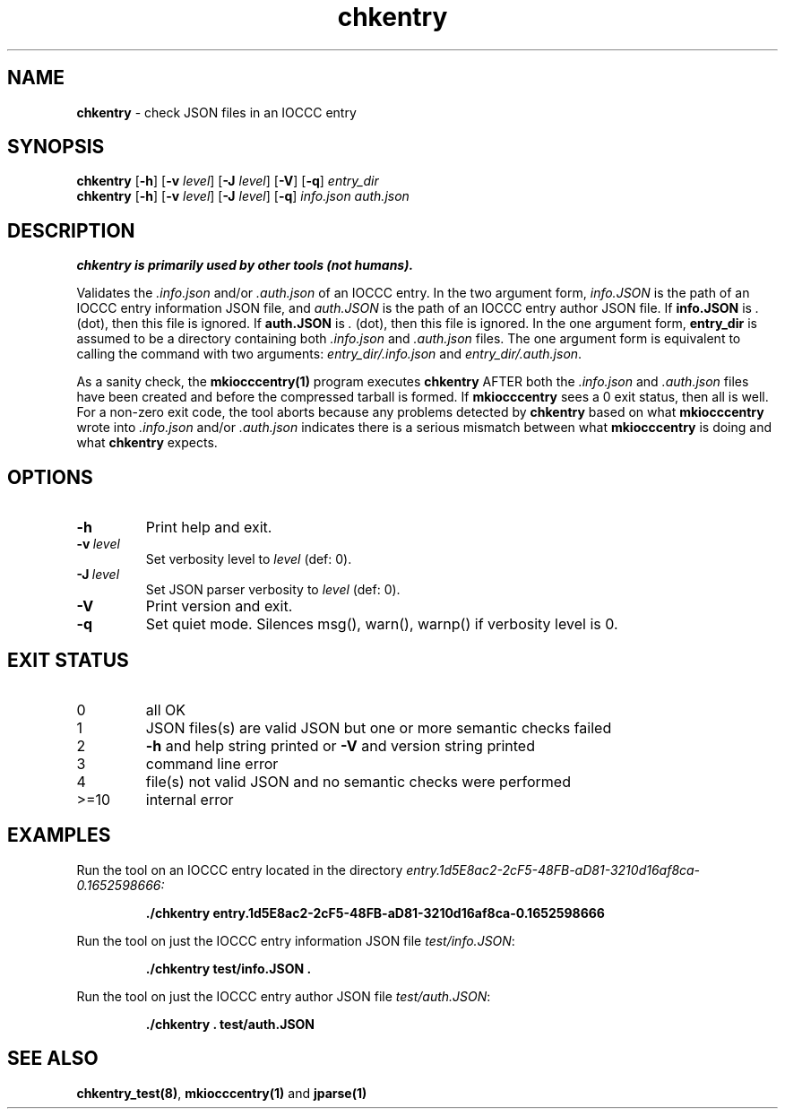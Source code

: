 .\" section 1 man page for chkentry
.\"
.\" This man page was first written by Cody Boone Ferguson for the IOCCC
.\" in 2022.
.\"
.\" Humour impairment is not virtue nor is it a vice, it's just plain
.\" wrong: almost as wrong as JSON spec mis-features and C++ obfuscation! :-)
.\"
.\" "Share and Enjoy!"
.\"     --  Sirius Cybernetics Corporation Complaints Division, JSON spec department. :-)
.\"
.TH chkentry 1 "29 January 2023" "chkentry" "IOCCC tools"
.SH NAME
.B chkentry
\- check JSON files in an IOCCC entry
.SH SYNOPSIS
.B chkentry
.RB [\| \-h \|]
.RB [\| \-v
.IR level \|]
.RB [\| \-J
.IR level \|]
.RB [\| \-V \|]
.RB [\| \-q \|]
.I entry_dir
.br
.B chkentry
.RB [\| \-h \|]
.RB [\| \-v
.IR level \|]
.RB [\| \-J
.IR level \|]
.RB [\| \-q \|]
.I info.json
.I auth.json
.SH DESCRIPTION
.B chkentry is primarily used by other tools (not humans).
.PP
Validates the
.I .info.json
and/or
.I .auth.json
of an IOCCC entry.
In the two argument form, 
.I info.JSON
is the path of an IOCCC entry information JSON file, and
.I auth.JSON
is the path of an IOCCC entry author JSON file.
If
.B info.JSON
is
.I .
(dot), then this file is ignored.
If
.B auth.JSON
is
.I .
(dot), then this file is ignored.
In the one argument form, 
.B entry_dir
is assumed to be a directory containing both
.I .info.json
and 
.I .auth.json
files.
The one argument form is equivalent to calling the command with two arguments:
.I entry_dir/.info.json
and
.I entry_dir/.auth.json\c
\&.
.PP
As a sanity check, the
.B mkiocccentry(1)
program executes
.B chkentry
AFTER both the
.I .info.json
and
.I .auth.json
files have been created and before the compressed tarball is formed.
If 
.B mkiocccentry
sees a 0 exit status, then all is well.
For a non\-zero exit code, the tool aborts because any problems detected by 
.B chkentry
based on what
.B mkiocccentry
wrote into
.I .info.json
and/or
.I .auth.json
indicates there is a serious mismatch between what
.B mkiocccentry
is doing and what
.B chkentry
expects.
.PP
.SH OPTIONS
.TP
.B \-h
Print help and exit.
.TP
.BI \-v\  level
Set verbosity level to
.I level
(def: 0).
.TP
.BI \-J\  level
Set JSON parser verbosity to
.I level
(def: 0).
.TP
.B \-V
Print version and exit.
.TP
.B \-q
Set quiet mode.
Silences msg(), warn(), warnp() if verbosity level is 0.
.SH EXIT STATUS
.TP
0
all OK
.TQ
1
JSON files(s) are valid JSON but one or more semantic checks failed
.TQ
2
.B \-h
and help string printed or
.B \-V
and version string printed
.TQ
3
command line error
.TQ
4
file(s) not valid JSON and no semantic checks were performed
.TQ
>=10
internal error
.SH EXAMPLES
.PP
Run the tool on an IOCCC entry located in the directory
.I entry.1d5E8ac2\-2cF5\-48FB\-aD81\-3210d16af8ca\-0.1652598666:
.sp
.RS
.ft B
 ./chkentry entry.1d5E8ac2\-2cF5\-48FB\-aD81\-3210d16af8ca\-0.1652598666
.ft R
.RE
.PP
Run the tool on just the IOCCC entry information JSON file
.I test/info.JSON\c
\&:
.sp
.RS
.ft B
 ./chkentry test/info.JSON .
.ft R
.RE
.PP
Run the tool on just the IOCCC entry author JSON file
.I test/auth.JSON\c
\&:
.sp
.RS
.ft B
 ./chkentry . test/auth.JSON
.ft R
.RE
.SH SEE ALSO
.PP
\fBchkentry_test(8)\fP, \fBmkiocccentry(1)\fP and \fBjparse(1)\fP
